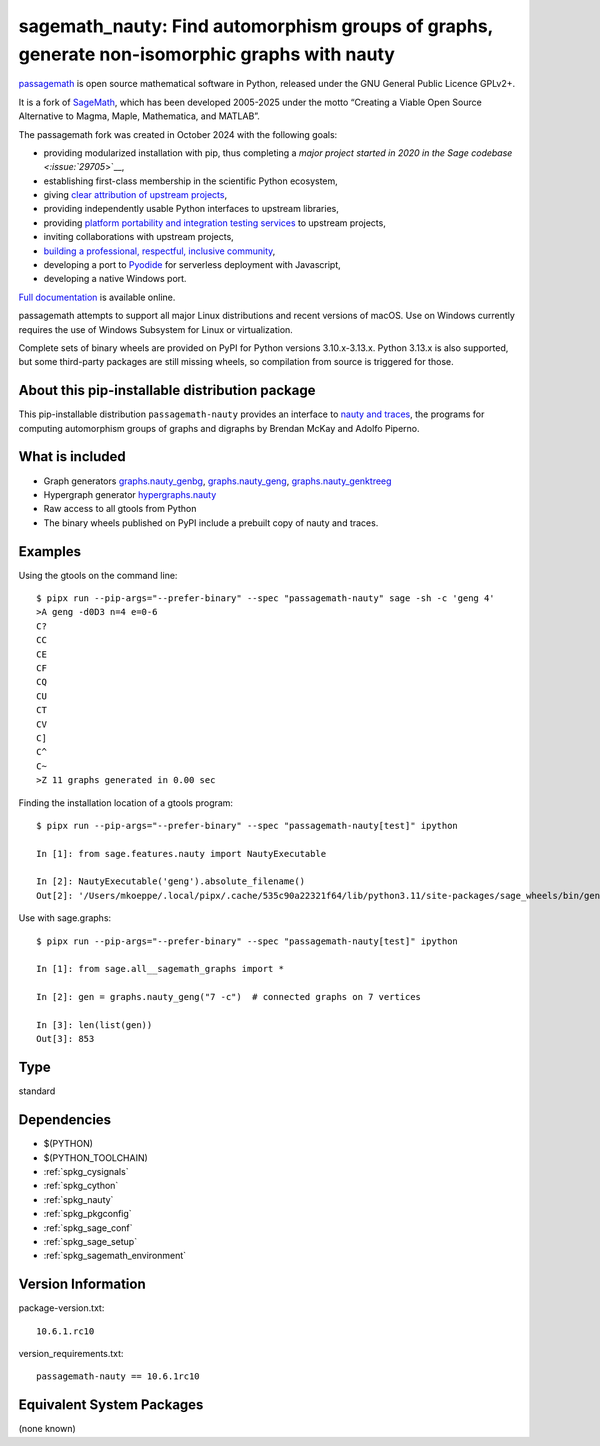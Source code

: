 .. _spkg_sagemath_nauty:

====================================================================================================
sagemath_nauty: Find automorphism groups of graphs, generate non-isomorphic graphs with nauty
====================================================================================================

`passagemath <https://github.com/passagemath/passagemath>`__ is open
source mathematical software in Python, released under the GNU General
Public Licence GPLv2+.

It is a fork of `SageMath <https://www.sagemath.org/>`__, which has been
developed 2005-2025 under the motto “Creating a Viable Open Source
Alternative to Magma, Maple, Mathematica, and MATLAB”.

The passagemath fork was created in October 2024 with the following
goals:

-  providing modularized installation with pip, thus completing a `major
   project started in 2020 in the Sage
   codebase <:issue:`29705`>`__,
-  establishing first-class membership in the scientific Python
   ecosystem,
-  giving `clear attribution of upstream
   projects <https://groups.google.com/g/sage-devel/c/6HO1HEtL1Fs/m/G002rPGpAAAJ>`__,
-  providing independently usable Python interfaces to upstream
   libraries,
-  providing `platform portability and integration testing
   services <https://github.com/passagemath/passagemath/issues/704>`__
   to upstream projects,
-  inviting collaborations with upstream projects,
-  `building a professional, respectful, inclusive
   community <https://groups.google.com/g/sage-devel/c/xBzaINHWwUQ>`__,
-  developing a port to `Pyodide <https://pyodide.org/en/stable/>`__ for
   serverless deployment with Javascript,
-  developing a native Windows port.

`Full documentation <https://doc.sagemath.org/html/en/index.html>`__ is
available online.

passagemath attempts to support all major Linux distributions and recent versions of
macOS. Use on Windows currently requires the use of Windows Subsystem for Linux or
virtualization.

Complete sets of binary wheels are provided on PyPI for Python versions 3.10.x-3.13.x.
Python 3.13.x is also supported, but some third-party packages are still missing wheels,
so compilation from source is triggered for those.


About this pip-installable distribution package
-----------------------------------------------

This pip-installable distribution ``passagemath-nauty`` provides an interface to
`nauty and traces <https://pallini.di.uniroma1.it/>`_, the programs for computing
automorphism groups of graphs and digraphs by Brendan McKay and Adolfo Piperno.


What is included
----------------

- Graph generators `graphs.nauty_genbg <https://doc.sagemath.org/html/en/reference/graphs/sage/graphs/graph_generators.html#sage.graphs.graph_generators.GraphGenerators.nauty_genbg>`_, `graphs.nauty_geng <https://doc.sagemath.org/html/en/reference/graphs/sage/graphs/graph_generators.html#sage.graphs.graph_generators.GraphGenerators.nauty_geng>`_, `graphs.nauty_genktreeg <https://doc.sagemath.org/html/en/reference/graphs/sage/graphs/graph_generators.html#sage.graphs.graph_generators.GraphGenerators.nauty_genktreeg>`_

- Hypergraph generator `hypergraphs.nauty <https://doc.sagemath.org/html/en/reference/graphs/sage/graphs/hypergraph_generators.html#sage.graphs.hypergraph_generators.HypergraphGenerators.nauty>`_

- Raw access to all gtools from Python

- The binary wheels published on PyPI include a prebuilt copy of nauty and traces.


Examples
--------

Using the gtools on the command line::

    $ pipx run --pip-args="--prefer-binary" --spec "passagemath-nauty" sage -sh -c 'geng 4'
    >A geng -d0D3 n=4 e=0-6
    C?
    CC
    CE
    CF
    CQ
    CU
    CT
    CV
    C]
    C^
    C~
    >Z 11 graphs generated in 0.00 sec

Finding the installation location of a gtools program::

    $ pipx run --pip-args="--prefer-binary" --spec "passagemath-nauty[test]" ipython

    In [1]: from sage.features.nauty import NautyExecutable

    In [2]: NautyExecutable('geng').absolute_filename()
    Out[2]: '/Users/mkoeppe/.local/pipx/.cache/535c90a22321f64/lib/python3.11/site-packages/sage_wheels/bin/geng'

Use with sage.graphs::

    $ pipx run --pip-args="--prefer-binary" --spec "passagemath-nauty[test]" ipython

    In [1]: from sage.all__sagemath_graphs import *

    In [2]: gen = graphs.nauty_geng("7 -c")  # connected graphs on 7 vertices

    In [3]: len(list(gen))
    Out[3]: 853

Type
----

standard


Dependencies
------------

- $(PYTHON)
- $(PYTHON_TOOLCHAIN)
- :ref:`spkg_cysignals`
- :ref:`spkg_cython`
- :ref:`spkg_nauty`
- :ref:`spkg_pkgconfig`
- :ref:`spkg_sage_conf`
- :ref:`spkg_sage_setup`
- :ref:`spkg_sagemath_environment`

Version Information
-------------------

package-version.txt::

    10.6.1.rc10

version_requirements.txt::

    passagemath-nauty == 10.6.1rc10


Equivalent System Packages
--------------------------

(none known)

